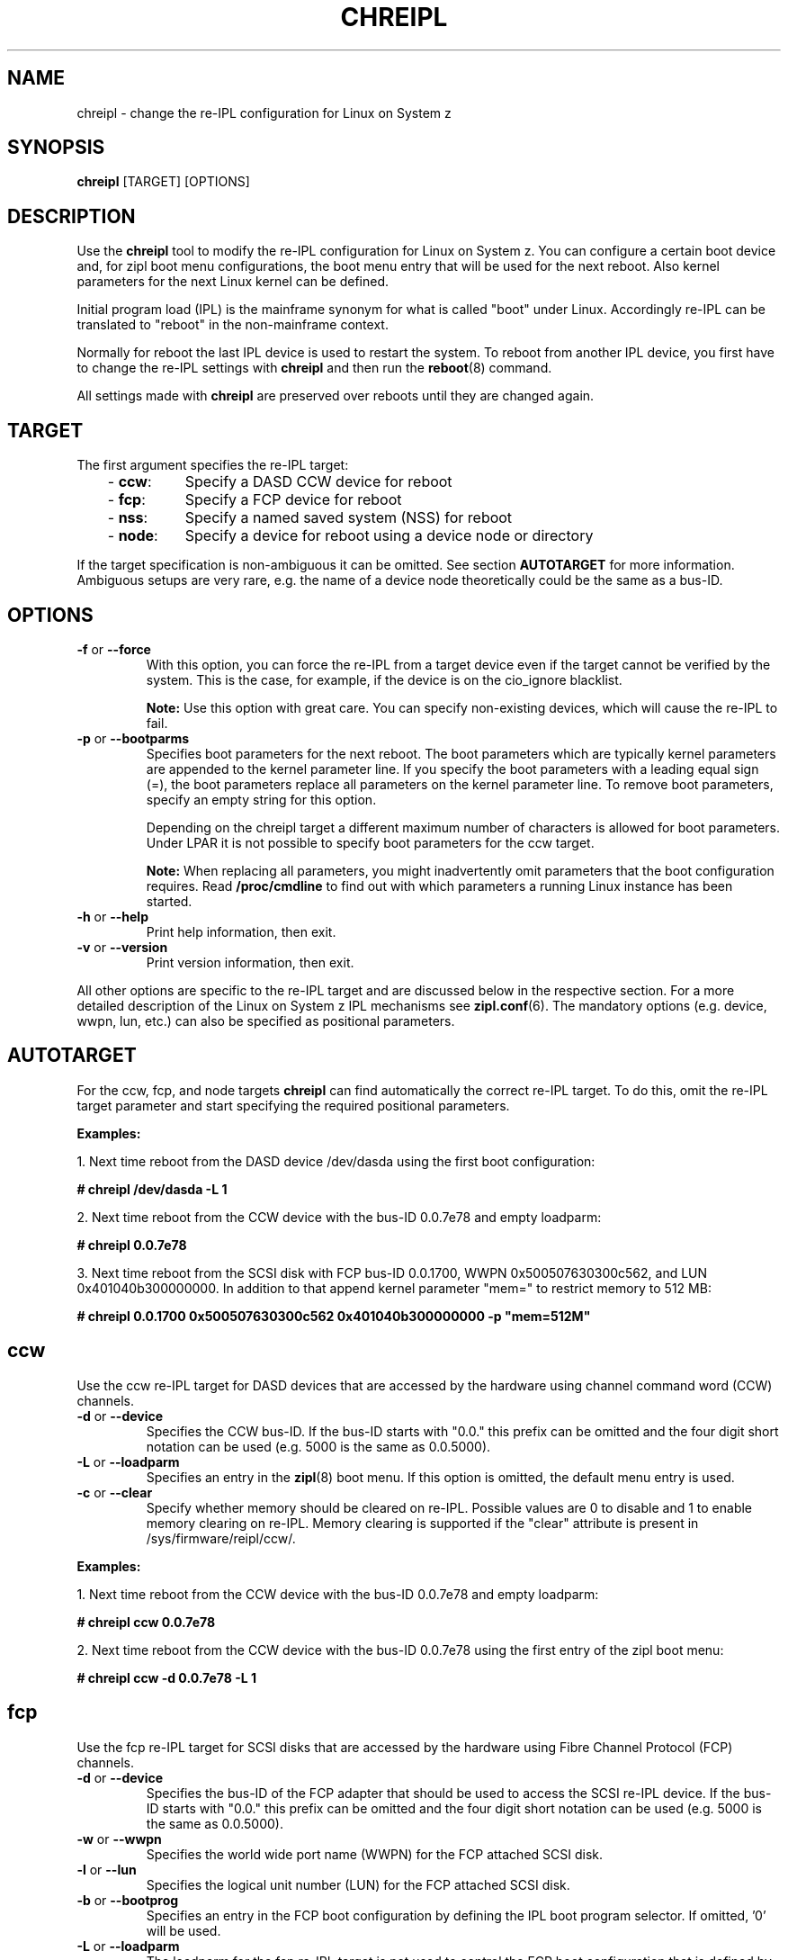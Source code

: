 .\" Copyright 2017 IBM Corp.
.\" s390-tools is free software; you can redistribute it and/or modify
.\" it under the terms of the MIT license. See LICENSE for details.
.\"
.TH CHREIPL 8 "July 2010" "s390-tools"

.SH NAME
chreipl \- change the re-IPL configuration for Linux on System z

.SH SYNOPSIS
\fBchreipl\fP [TARGET] [OPTIONS]

.SH DESCRIPTION
Use the \fBchreipl\fP tool to modify the re-IPL configuration for Linux on
System z. You can configure a certain boot device and, for zipl boot
menu configurations, the boot menu entry that will be used for the next
reboot. Also kernel parameters for the next Linux kernel can be defined.

Initial program load (IPL) is the mainframe synonym for what is called
"boot" under Linux. Accordingly re-IPL can be translated to "reboot" in the
non-mainframe context.

Normally for reboot the last IPL device is used to restart the system. To reboot
from another IPL device, you first have to change the re-IPL settings with
\fBchreipl\fP and then run the
.BR reboot (8)
command.

All settings made with
\fBchreipl\fP are preserved over reboots until they are changed again.
.SH TARGET

The first argument specifies the re-IPL target:
.RS 3
.TP 8
.RB "- " ccw :
Specify a DASD CCW device for reboot
.TP
.RB "- " fcp :
Specify a FCP device for reboot
.TP
.RB "- " nss :
Specify a named saved system (NSS) for reboot
.TP
.RB "- " node :
Specify a device for reboot using a device node or directory
.RE
.PP
If the target specification is non-ambiguous it can be omitted. See section
\fBAUTOTARGET\fP for more information. Ambiguous setups are very rare,
e.g. the name of a device node theoretically could be the same as a bus-ID.
.SH OPTIONS
.TP
.BR "\-f" " or " "\-\-force"
With this option, you can force the re-IPL from a target device even
if the target cannot be verified by the system. This is the case, for
example, if the device is on the cio_ignore blacklist.

.B Note:
Use this option with great care. You can specify non-existing devices, which
will cause the re-IPL to fail.

.TP
.BR "\-p" " or " "\-\-bootparms"
Specifies boot parameters for the next reboot. The boot parameters which
are typically kernel parameters are appended to the kernel parameter line.
If you specify the boot parameters with a leading equal sign (=), the
boot parameters replace all parameters on the kernel parameter line. To
remove boot parameters, specify an empty string for this option.

Depending on the chreipl target a different maximum number of characters
is allowed for boot parameters. Under LPAR it is not possible to specify boot
parameters for the ccw target.

.B Note:
When replacing all parameters, you might inadvertently omit parameters that
the boot configuration requires. Read
.B /proc/cmdline
to find out with which parameters a running Linux instance has been started.

.TP
.BR "\-h" " or " "\-\-help"
Print help information, then exit.

.TP
.BR "\-v" " or " "\-\-version"
Print version information, then exit.

.PP
All other options are specific to the re-IPL target and are discussed below in
the respective section. For a more detailed description of the Linux on
System z IPL mechanisms see
.BR zipl.conf (6).
The mandatory options (e.g. device, wwpn, lun, etc.) can also be specified
as positional parameters.
.SH AUTOTARGET
For the ccw, fcp, and node targets \fBchreipl\fP can find automatically
the correct re-IPL target. To do this, omit the re-IPL target parameter and
start specifying the required positional parameters.
.PP
\fBExamples:\fP
.br

1. Next time reboot from the DASD device /dev/dasda using the first boot
configuration:
.br

\fB# chreipl /dev/dasda -L 1\fP
.br

2. Next time reboot from the CCW device with the bus-ID 0.0.7e78 and empty
loadparm:

\fB# chreipl 0.0.7e78 \fP

3. Next time reboot from the SCSI disk with FCP bus-ID 0.0.1700,
WWPN 0x500507630300c562, and LUN 0x401040b300000000. In addition to that
append kernel parameter "mem=" to restrict memory to 512 MB:

\fB# chreipl 0.0.1700 0x500507630300c562 0x401040b300000000 -p "mem=512M"\fP
.SH ccw
Use the ccw re-IPL target for DASD devices that are accessed by the hardware
using channel command word (CCW) channels.
.TP
.BR "\-d" " or " "\-\-device"
Specifies the CCW bus-ID. If the bus-ID starts with "0.0." this prefix
can be omitted and the four digit short notation can be used (e.g. 5000 is
the same as 0.0.5000).

.TP
.BR "\-L" " or " "\-\-loadparm"
Specifies an entry in the
.BR zipl (8)
boot menu. If this option is omitted, the default menu entry is used.

.TP
.BR "\-c" " or " "\-\-clear"
Specify whether memory should be cleared on re-IPL. Possible values are 0 to
disable and 1 to enable memory clearing on re-IPL.
Memory clearing is supported if the "clear" attribute is present in
/sys/firmware/reipl/ccw/.

.PP
\fBExamples:\fP
.br

1. Next time reboot from the CCW device with the bus-ID 0.0.7e78 and empty
loadparm:

\fB# chreipl ccw 0.0.7e78\fP

2. Next time reboot from the CCW device with the bus-ID 0.0.7e78
using the first entry of the zipl boot menu:

\fB# chreipl ccw -d 0.0.7e78 -L 1\fP
.SH fcp
Use the fcp re-IPL target for SCSI disks that are accessed by the hardware
using Fibre Channel Protocol (FCP) channels.
.TP
.BR "\-d" " or " "\-\-device"
Specifies the bus-ID of the FCP adapter that should be used to access
the SCSI re-IPL device. If the bus-ID starts with "0.0." this prefix
can be omitted and the four digit short notation can be used (e.g. 5000 is
the same as 0.0.5000).

.TP
.BR "\-w" " or " "\-\-wwpn"
Specifies the world wide port name (WWPN) for the FCP attached SCSI disk.

.TP
.BR "\-l" " or " "\-\-lun"
Specifies the logical unit number (LUN) for the FCP attached SCSI disk.

.TP
.BR "\-b" " or " "\-\-bootprog"
Specifies an entry in the FCP boot configuration by defining the IPL boot
program selector. If omitted, '0' will be used.

.TP
.BR "\-L" " or " "\-\-loadparm"
The loadparm for the fcp re-IPL target is not used to control the FCP boot
configuration that is defined by the
.BR zipl (8)
boot menu. Instead it can be used to control higher level boot loaders
like GRUB. For more details refer to distribution specific documentation.

.TP
.BR "\-c" " or " "\-\-clear"
Specify whether memory should be cleared on re-IPL. Possible values are 0 to
disable and 1 to enable memory clearing on re-IPL.
Memory clearing is supported if the "clear" attribute is present in
/sys/firmware/reipl/fcp/.

.PP
\fBExamples:\fP
.br

1. Next time reboot from the SCSI disk with FCP bus-ID 0.0.1700,
WWPN 0x500507630300c562, LUN 0x401040b300000000, and boot program selector 0:
.br

\fB# chreipl fcp 0.0.1700 0x500507630300c562 0x401040b300000000\fP
.br

2. Use same configuration as (1) but choose boot program selector 2 and
use options instead of positional parameters:
.br

\fB# chreipl fcp -d 0.0.1700 -w 0x5005076... -l 0x401040b3... -b 2\fP
.SH nss
Use the nss re-IPL target to specify z/VM named saved systems (NSS) for
reboot.
.TP
.BR "\-n" " or " "\-\-name"
Specifies the name of the NSS.
.PP
\fBExamples:\fP
.br

Use the NSS named LINUX1 for the next reboot:

\fB# chreipl nss LINUX1\fP
.SH node
You can identify DASD or SCSI re-IPL devices indirectly through a device
node or directory. The chreipl tool then determines the information
that you would otherwise have to specify with the ccw or fcp target.
.PP
\fBExamples:\fP
.br

1. Next time reboot from the DASD device /dev/dasda:
.br

\fB# chreipl node /dev/dasda\fP
.br

2. Next time reboot from the SCSI disk /dev/sda:
.br

\fB# chreipl node /dev/sda\fP

3. Next time reboot from the device where directory /mnt/boot is located:
.br

\fB# chreipl node /mnt/boot\fP

.SH SEE ALSO
.BR lsreipl (8),
.BR zipl (8),
.BR zipl.conf (5),
.BR reboot (8)
